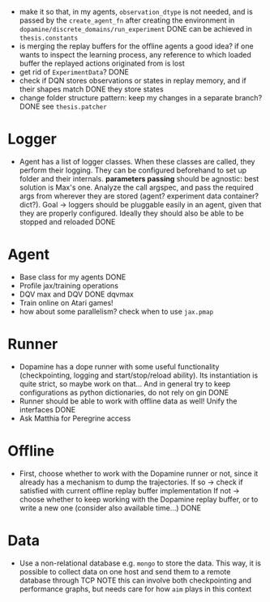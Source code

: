 + make it so that, in my agents, =observation_dtype= is not needed,
  and is passed by the =create_agent_fn= after creating the
  environment in =dopamine/discrete_domains/run_experiment=
  DONE can be achieved in =thesis.constants=
+ is merging the replay buffers for the offline agents a good idea? if
  one wants to inspect the learning process, any reference to which
  loaded buffer the replayed actions originated from is lost
+ get rid of =ExperimentData=? DONE
+ check if DQN stores observations or states in replay memory, and if
  their shapes match DONE they store states
+ change folder structure pattern: keep my changes in a separate
  branch? DONE see =thesis.patcher=


* Logger
  + Agent has a list of logger classes. When these classes are called,
    they perform their logging. They can be configured beforehand to
    set up folder and their internals. *parameters passing* should be
    agnostic: best solution is Max's one. Analyze the call argspec,
    and pass the required args from wherever they are stored (agent?
    experiment data container? dict?).
    Goal -> loggers should be pluggable easily in an agent, given
    that they are properly configured. Ideally they should also be
    able to be stopped and reloaded
    DONE

* Agent
  + Base class for my agents DONE
  + Profile jax/training operations
  + DQV max and DQV DONE dqvmax
  + Train online on Atari games!
  + how about some parallelism? check when to use =jax.pmap=

* Runner
  + Dopamine has a dope runner with some useful functionality
    (checkpointing, logging and start/stop/reload ability). Its
    instantiation is quite strict, so maybe work on that... And in
    general try to keep configurations as python dictionaries, do not
    rely on gin DONE
  + Runner should be able to work with offline data as well! Unify the
    interfaces DONE
  + Ask Matthia for Peregrine access

* Offline
  + First, choose whether to work with the Dopamine runner or not,
    since it already has a mechanism to dump the trajectories.
    If so  -> check if satisfied with current offline replay buffer
	      implementation
    If not -> choose whether to keep working with the Dopamine replay
	      buffer, or to write a new one (consider also available
	      time...)
    DONE

* Data
  + Use a non-relational database e.g. =mongo= to store the data. This
    way, it is possible to collect data on one host and send them to a
    remote database through TCP
    NOTE this can involve both checkpointing and performance graphs,
    but needs care for how =aim= plays in this context
